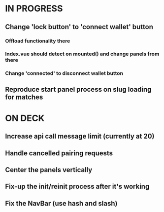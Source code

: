 * IN PROGRESS
** Change 'lock button' to 'connect wallet' button
*** Offload functionality there
*** Index.vue should detect on mounted() and change panels from there
*** Change 'connected' to disconnect wallet button
** Reproduce start panel process on slug loading for matches
* ON DECK
** Increase api call message limit (currently at 20)
** Handle cancelled pairing requests
** Center the panels vertically
** Fix-up the init/reinit process after it's working
** Fix the NavBar (use hash and slash)
